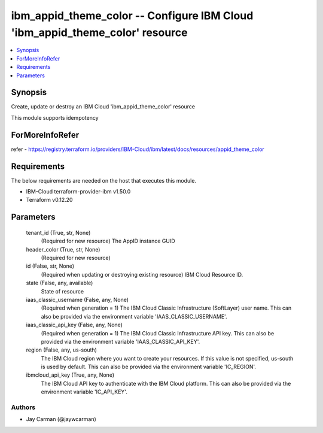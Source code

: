 
ibm_appid_theme_color -- Configure IBM Cloud 'ibm_appid_theme_color' resource
=============================================================================

.. contents::
   :local:
   :depth: 1


Synopsis
--------

Create, update or destroy an IBM Cloud 'ibm_appid_theme_color' resource

This module supports idempotency


ForMoreInfoRefer
----------------
refer - https://registry.terraform.io/providers/IBM-Cloud/ibm/latest/docs/resources/appid_theme_color

Requirements
------------
The below requirements are needed on the host that executes this module.

- IBM-Cloud terraform-provider-ibm v1.50.0
- Terraform v0.12.20



Parameters
----------

  tenant_id (True, str, None)
    (Required for new resource) The AppID instance GUID


  header_color (True, str, None)
    (Required for new resource)


  id (False, str, None)
    (Required when updating or destroying existing resource) IBM Cloud Resource ID.


  state (False, any, available)
    State of resource


  iaas_classic_username (False, any, None)
    (Required when generation = 1) The IBM Cloud Classic Infrastructure (SoftLayer) user name. This can also be provided via the environment variable 'IAAS_CLASSIC_USERNAME'.


  iaas_classic_api_key (False, any, None)
    (Required when generation = 1) The IBM Cloud Classic Infrastructure API key. This can also be provided via the environment variable 'IAAS_CLASSIC_API_KEY'.


  region (False, any, us-south)
    The IBM Cloud region where you want to create your resources. If this value is not specified, us-south is used by default. This can also be provided via the environment variable 'IC_REGION'.


  ibmcloud_api_key (True, any, None)
    The IBM Cloud API key to authenticate with the IBM Cloud platform. This can also be provided via the environment variable 'IC_API_KEY'.













Authors
~~~~~~~

- Jay Carman (@jaywcarman)

